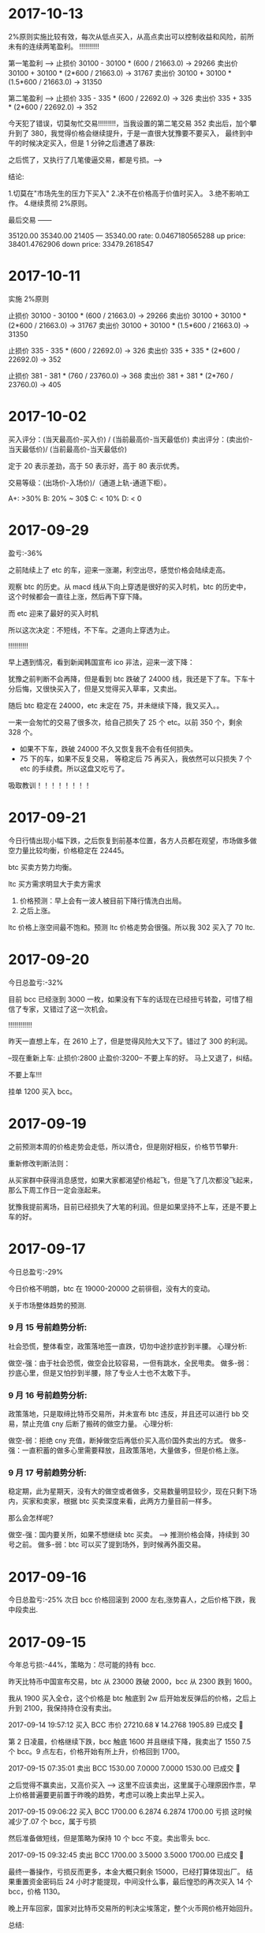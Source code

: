 * 2017-10-13

  2%原则实施比较有效，每次从低点买入，从高点卖出可以控制收益和风险，前所未有的连续两笔盈利。 !!!!!!!!!!

  第一笔盈利 --> 
  止损价  30100 -  30100 *   (600 /  21663.0)  -> 29266
  卖出价  30100 +  30100 *   (2*600 /  21663.0) -> 31767
  卖出价  30100 +  30100 *   (1.5*600 /  21663.0) -> 31350


  第二笔盈利 --> 
  止损价  335 -  335 *   (600 /  22692.0)  ->  326
  卖出价  335 +  335 *   (2*600 /  22692.0) -> 352


  今天犯了错误，切莫匆忙交易!!!!!!!!!，当我设置的第二笔交易 352 卖出后，加个攀升到了 380，我觉得价格会继续提升，于是一直很大犹豫要不要买入，
  最终到中午的时候决定买入，但是 1 分钟之后遭遇了暴跌:

  [[./images/2017-10-13.png]]

  之后慌了，又执行了几笔傻逼交易，都是亏损。--->


  结论:

  1.切莫在"市场先生的压力下买入"
  2.决不在价格高于价值时买入。
  3.绝不影响工作。
  4.继续贯彻 2%原则。


  最后交易 ------

  35120.00 35340.00 21405 --- 35340.00
  rate: 0.0467180565288
  up price: 38401.4762906
  down price: 33479.2618547
 

* 2017-10-11

  实施 2%原则

  止损价  30100 -  30100 *   (600 /  21663.0)  -> 29266
  卖出价  30100 +  30100 *   (2*600 /  21663.0) -> 31767
  卖出价  30100 +  30100 *   (1.5*600 /  21663.0) -> 31350

  止损价  335 -  335 *   (600 /  22692.0)  ->  326
  卖出价  335 +  335 *   (2*600 /  22692.0) -> 352


  止损价  381 -  381 *   (760 /  23760.0)  ->  368
  卖出价  381 +  381 *   (2*760 /  23760.0) -> 405


* 2017-10-02
  
  买入评分：(当天最高价-买入价) / (当前最高价-当天最低价)
  卖出评分：(卖出价-当天最低价)/ (当前最高价-当天最低价)

  定于 20 表示差劲，高于 50 表示好，高于 80 表示优秀。  
  
  交易等级：(出场价-入场价)/（通道上轨-通道下柜）。

  A+: >30%
  B: 20% ~ 30$
  C: < 10% 
  D: < 0 
  

* 2017-09-29

  盈亏:-36%

  之前陆续上了 etc 的车，迎来一涨潮，利空出尽，感觉价格会陆续走高。

  观察 btc 的历史。从 macd 线从下向上穿透是很好的买入时机，btc 的历史中，这个时候都会一直往上涨，然后再下穿下降。

  [[./images/2017-09-29-btc.jpeg]]

  而 etc 迎来了最好的买入时机

  [[./images/2017-09-29-etc.jpeg]]


  所以这次决定：不短线，不下车。之道向上穿透为止。

  !!!!!!!!!!

  早上遇到情况，看到新闻韩国宣布 ico 非法，迎来一波下降：

  犹豫之前判断不会再降，但是看到 btc 跌破了 24000 线，我还是下了车。下车十分后悔，又很快买入了，但是又觉得买入草率，又卖出。
  
  随后 btc 稳定在 24000，etc 未定在 75，并未继续下降，我又买入。。

  一来一会匆忙的交易了很多次，给自己损失了 25 个 etc。以前 350 个，剩余 328 个。

  + 如果不下车，跌破 24000 不久又恢复我不会有任何损失。
  + 75 下的车，如果不反复交易， 等稳定后 75 再买入，我依然可以只损失 7 个 etc 的手续费。所以这盘又吃亏了。
     
  [[./images/2017-09-29-etc-2.jpeg]]


  吸取教训！！！！！！！！

* 2017-09-21 

  今日行情出现小幅下跌，之后恢复到前基本位置，各方人员都在观望，市场做多做空力量比较均衡，价格稳定在 22445。

  btc 买卖方势力均衡。


  [[./images/2017-09-20-btc.jpeg]]


  ltc 买方需求明显大于卖方需求
  

  [[./images/2017-09-20-ltc.jpeg]]

  

  1. 价格预测：早上会有一波人被目前下降行情洗白出局。
  2. 之后上涨。



  ltc 价格上涨空间最不饱和。预测 ltc 价格走势会很强。所以我 302 买入了 70 ltc.
    
* 2017-09-20

  今日总盈亏:-32%

  目前 bcc 已经涨到 3000 一枚，如果没有下车的话现在已经扭亏转盈，可惜了相信了专家，又错过了这一次机会。

  !!!!!!!!!!!!

  昨天一直想上车，在 2610 上了，但是觉得风险大又下了。错过了 300 的利润。

  --现在重新上车:   止损价:2800  止盈价:3200--  不要上车的好。  马上又退了，纠结。


  不要上车!!!

  挂单 1200 买入 bcc。

* 2017-09-19

  之前预测本周的价格走势会走低，所以清仓，但是刚好相反，价格节节攀升:

  [[./images/2017-09-19.jpeg]]


  重新修改判断法则：
  
  从买家群中获得消息感觉，如果大家都渴望价格起飞，但是飞了几次都没飞起来，那么下周工作日一定会涨起来。

  犹豫我提前离场，目前已经损失了大笔的利润。但是如果坚持不上车，还是不要上车的好。
  
* 2017-09-17
  今日总盈亏:-29%

  今日价格不明朗，btc 在 19000-20000 之前徘徊，没有大的变动。

  关于市场整体趋势的预测.

***  9 月 15 号前趋势分析:
    
    社会恐慌，整体看空，政策落地签一直跌，切勿中途抄底抄到半腰。
    心理分析:

    做空-强：由于社会恐慌，做空会比较容易，一但有跳水，全民甩卖。
    做多-弱：抄底心里，但是又怕抄到半腰，除了专业人士也不太敢下手。


***  9 月 16 号前趋势分析:

    政策落地，只是取缔比特币交易所，并未宣布 btc 违反，并且还可以进行 bb 交易，禁止充值 cny 后断了搬砖的做空力量。
    心理分析:

    做空-弱：拒绝 cny 充值，断掉做空后再低价买入高价国外卖出的方式。
    做多-强：一直积蓄的做多心里需要释放，且政策落地，大量做多，但是价格上涨。

***  9 月 17 号前趋势分析:

    稳定期，此为星期天，没有大的做空或者做多，交易数量明显较少，现在只剩下场内，买家和卖家，根据 btc 买卖深度来看，此两方力量目前一样多。

    那么会怎样呢?

    做空-强：国内要关所，如果不想继续 btc 买卖。     --> 推测价格会降，持续到 30 号之前。
    做多-弱：btc 可以买了提到场外，到时候再外面交易。

* 2017-09-16

  今日总盈亏:-25%
  次日 bcc 价格回滚到 2000 左右,涨势喜人，之后价格下跌，我中段卖出.

* 2017-09-15

  今年总亏损:-44%，策略为：尽可能的持有 bcc.

  昨天比特币中国宣布交易，btc 从 23000 跌破 2000，bcc 从 2300 跌到 1600。

  我从 1900 买入全仓，这个价格是 btc 触底到 2w 后开始发反弹后的价格，之后上升到 2100，我保持持仓没有卖出。

  2017-09-14 19:57:12	买入	BCC	市价	27210.68 ¥	14.2768	1905.89	已成交  

  第 2 日凌晨，价格继续下跌，bcc 触底 1600 并且继续下降，我卖出了 1550 7.5 个 bcc。9 点左右，价格开始有所上升，价格回到 1700。

  2017-09-15 07:35:01	卖出	BCC	1530.00	7.0000	7.0000	1530.00	已成交   

  之后觉得不赢卖出，又高价买入   -----> 这里不应该卖出，这里属于心理原因作祟，早上价格普遍要更前置于昨晚的趋势，考虑可以晚上卖出早上买入。

  2017-09-15 09:06:22	买入	BCC	1700.00	6.2874	6.2874	1700.00  亏损  这时候减少了.07 个 bcc，属于亏损

  然后准备做短线，但是策略为保持 10 个 bcc 不变。卖出零头 bcc.

  2017-09-15 09:32:45	卖出	BCC	1700.00	3.5000	3.5000	1700.00	已成交  

  最终一番操作，亏损反而更多，本金大概只剩余 15000，已经打算体现出厂。
  结果重置资金密码后 24 小时才能提现，中间没什么事，最后惶恐的再次买入 14 个 bcc，价格 1130。

  晚上开车回家，国家对比特币交易所的判决尘埃落定，整个火币网价格开始回升。


  总结:
  + 今日交易过于频繁，如果整体看跌市场，在市场没有出结果前，不应该抄底，因为这个底没有落地前可能只是半山腰。
  + 失利后想离场，当然这是一种止损策略，没必要把钱全部赔进去，还是那句话：在政策没出来前，不应该乱交易或者乱离场。
  + 最后价格 1130 买入了 13 个 bcc，如果没有中间乱抄底，按 9 月 13 号还剩下 2.8w 的资金，可以买入 26 个 bcc，马上就可以回本。


  [[./images/2017-09-15.jpeg]]
  
* 2017-09-13

  今日总盈亏:-25%
  
  2017-09-13 05:57:13	买入	BCC	2930.00	10.2346	29987.37	0.0000
   
  早上起床发现之前的挂单价格太低没有成交，于是修改挂单提高价格。

  2017-09-13 07:21:39	买入	BCC	3090.00	10.0282	10.0282	3090.00

  提高价格买入，理由是短期预感有一次爆发，提前上车，在单价突破 4000 前不再进行任何交易 !!!!

  定义卖出价格:3400，预计收益 4k，收益比例 13%.    -> 

  2017-09-13 11:52:06	卖出	BCC	市价	10.0082	10.0082	2898.00

  止损

  2017-09-13 12:35:42	买入	BCC	2939.00	9.8489	9.8489	2937.86

  5 分钟向上突破 boll 线，买入，预估 3100 卖出

  2017-09-13 12:40:28	卖出	BCC	市价	9.8292	9.8292	2909.00
      
* 2017-09-12

  今日总盈亏:-25%

  2017-09-12 16:28:52	卖出	BCC	市价	10.0442	10.0442	3110.19

  价格突然跳水，本以为会一直上升，空诱单也做做多转为做空，所以执行了卖出，由于发现较晚，没有达到最好的出手价 3300。
  卖出后价格很快又回暖，判断这只是一次短暂的波动，认为 bcc 价格会持续上涨，有点后悔卖出，继续等待新的买入机会。

  2017-09-12 21:32:04	买入	BCC	3003.00	10.3826	10.3826	3003.00

  价格又开始跳水，预估了一个单价 3003，挂单希望能重新上车，同时老婆催促出门散步，没有时间继续看盘，但是还是挂了单，心中一直担心跳水太厉害触发了买单。                                                                                             
  散步途中价格下跌，触发了买单，我通过手机发现，非常担心继续跳水，想回去操盘，但是老婆不干，只能在外面继续看价格跳水。

  2017-09-12 22:23:51	卖出	BCC	市价	10.3618	10.3618	2899.83

  回来后担心跳水条厉害，选择的低价卖出，造成了一笔 1000 左右块的亏损。
  卖出后价格很快又回暖，判断这只是一次短暂的波动，认为 bcc 价格会持续上涨，有点后悔卖出，继续等待新的买入机会。
 
  2017-09-12 22:32:58	买入	BCC	2790.00	10.7481	0.0000	0.00	挂单

  之后担心价格会继续上涨错过了上车机会，但是觉得价格或许会继续下降，于是挂了个比较低的单 2790.00，希望能上车。

  总结                                                               :总结:

  + 今日交易太过频繁，如果看好整体上涨，不应该被震荡下车。
  + 如果一日内有异常跳水，那么很可能短时间有再一次跳水，如果被震荡下车，可以挂入一个合理的买单等待下一次震荡上车。
  + 如果有家务事，无暇顾及大盘走向，应该中止交易。
  + 不应该临时修改之前挂好的买单。

    [[./images/2017-09-12.jpg]]
    
* 2017-09-11

  bcc btc 价格稳定上升，无任何交易。

* 2017-09-10
  
  今日总盈亏:-34%
  2017-09-10 13:47:07	买入	BCC	市价	26403.55 ¥	10.0643	2623.27
   
  希望 bcc 价格能够回到 4000，这样我刚好可以回到 4w 的本金.


